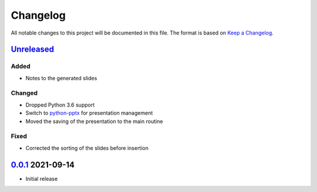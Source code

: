 Changelog
=========

All notable changes to this project will be documented in this file.
The format is based on `Keep a Changelog`_.

Unreleased_
-----------

Added
^^^^^

-   Notes to the generated slides

Changed
^^^^^^^

-   Dropped Python 3.6 support
-   Switch to python-pptx_ for presentation management
-   Moved the saving of the presentation to the main routine

Fixed
^^^^^

-   Corrected the sorting of the slides before insertion

0.0.1_ 2021-09-14
-----------------

-   Initial release

.. _Unreleased: https://github.com/kprussing/beamer2pptx/compare/v0.0.1...HEAD
.. _0.0.1: https://github.com/kprussing/beamer2pptx/releases/tag/v0.0.1
.. _Keep a Changelog: https://keepachangelog.com/en/1.0.0/
.. _python-pptx: https://python-pptx.readthedocs.io/en/latest/index.html
